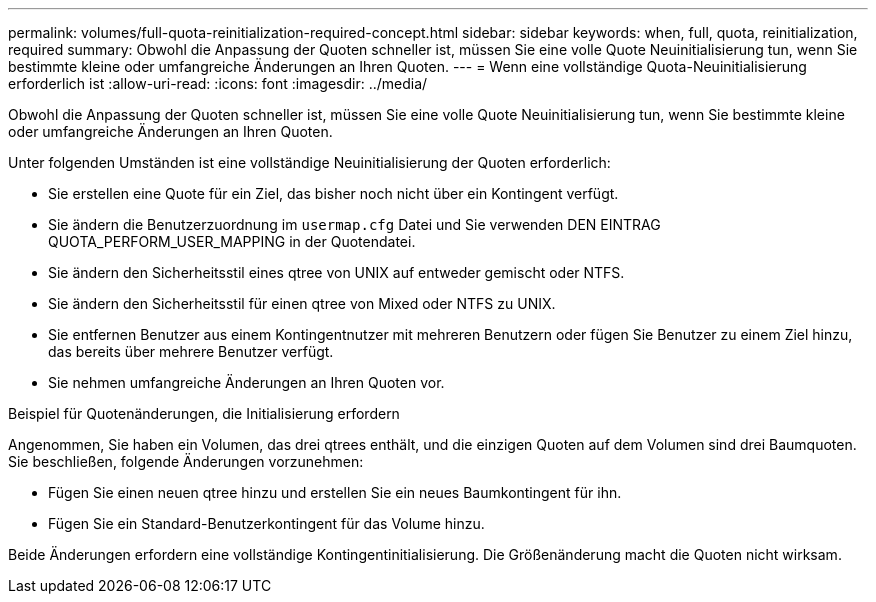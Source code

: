 ---
permalink: volumes/full-quota-reinitialization-required-concept.html 
sidebar: sidebar 
keywords: when, full, quota, reinitialization, required 
summary: Obwohl die Anpassung der Quoten schneller ist, müssen Sie eine volle Quote Neuinitialisierung tun, wenn Sie bestimmte kleine oder umfangreiche Änderungen an Ihren Quoten. 
---
= Wenn eine vollständige Quota-Neuinitialisierung erforderlich ist
:allow-uri-read: 
:icons: font
:imagesdir: ../media/


[role="lead"]
Obwohl die Anpassung der Quoten schneller ist, müssen Sie eine volle Quote Neuinitialisierung tun, wenn Sie bestimmte kleine oder umfangreiche Änderungen an Ihren Quoten.

Unter folgenden Umständen ist eine vollständige Neuinitialisierung der Quoten erforderlich:

* Sie erstellen eine Quote für ein Ziel, das bisher noch nicht über ein Kontingent verfügt.
* Sie ändern die Benutzerzuordnung im `usermap.cfg` Datei und Sie verwenden DEN EINTRAG QUOTA_PERFORM_USER_MAPPING in der Quotendatei.
* Sie ändern den Sicherheitsstil eines qtree von UNIX auf entweder gemischt oder NTFS.
* Sie ändern den Sicherheitsstil für einen qtree von Mixed oder NTFS zu UNIX.
* Sie entfernen Benutzer aus einem Kontingentnutzer mit mehreren Benutzern oder fügen Sie Benutzer zu einem Ziel hinzu, das bereits über mehrere Benutzer verfügt.
* Sie nehmen umfangreiche Änderungen an Ihren Quoten vor.


.Beispiel für Quotenänderungen, die Initialisierung erfordern
Angenommen, Sie haben ein Volumen, das drei qtrees enthält, und die einzigen Quoten auf dem Volumen sind drei Baumquoten. Sie beschließen, folgende Änderungen vorzunehmen:

* Fügen Sie einen neuen qtree hinzu und erstellen Sie ein neues Baumkontingent für ihn.
* Fügen Sie ein Standard-Benutzerkontingent für das Volume hinzu.


Beide Änderungen erfordern eine vollständige Kontingentinitialisierung. Die Größenänderung macht die Quoten nicht wirksam.
